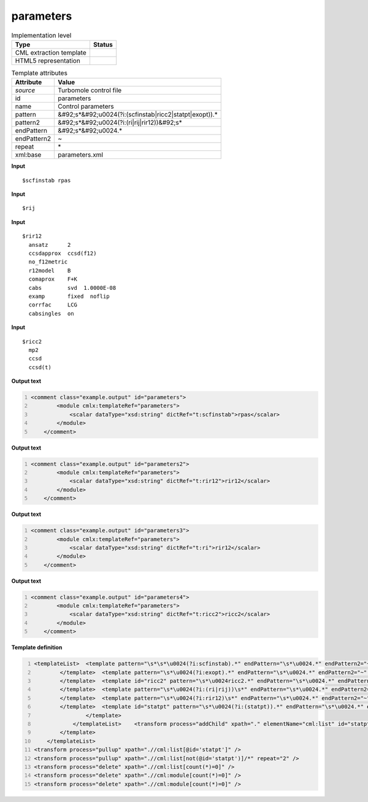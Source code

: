 .. _parameters-d3e55047:

parameters
==========

.. table:: Implementation level

   +----------------------------------------------------------------------------------------------------------------------------+----------------------------------------------------------------------------------------------------------------------------+
   | Type                                                                                                                       | Status                                                                                                                     |
   +============================================================================================================================+============================================================================================================================+
   | CML extraction template                                                                                                    | |image1|                                                                                                                   |
   +----------------------------------------------------------------------------------------------------------------------------+----------------------------------------------------------------------------------------------------------------------------+
   | HTML5 representation                                                                                                       | |image2|                                                                                                                   |
   +----------------------------------------------------------------------------------------------------------------------------+----------------------------------------------------------------------------------------------------------------------------+

.. table:: Template attributes

   +----------------------------------------------------------------------------------------------------------------------------+----------------------------------------------------------------------------------------------------------------------------+
   | Attribute                                                                                                                  | Value                                                                                                                      |
   +============================================================================================================================+============================================================================================================================+
   | *source*                                                                                                                   | Turbomole control file                                                                                                     |
   +----------------------------------------------------------------------------------------------------------------------------+----------------------------------------------------------------------------------------------------------------------------+
   | id                                                                                                                         | parameters                                                                                                                 |
   +----------------------------------------------------------------------------------------------------------------------------+----------------------------------------------------------------------------------------------------------------------------+
   | name                                                                                                                       | Control parameters                                                                                                         |
   +----------------------------------------------------------------------------------------------------------------------------+----------------------------------------------------------------------------------------------------------------------------+
   | pattern                                                                                                                    | &#92;s*&#92;u0024(?i:(scfinstab|ricc2|statpt|exopt)).\*                                                                    |
   +----------------------------------------------------------------------------------------------------------------------------+----------------------------------------------------------------------------------------------------------------------------+
   | pattern2                                                                                                                   | &#92;s*&#92;u0024(?i:(ri|rij|rir12))&#92;s\*                                                                               |
   +----------------------------------------------------------------------------------------------------------------------------+----------------------------------------------------------------------------------------------------------------------------+
   | endPattern                                                                                                                 | &#92;s*&#92;u0024.\*                                                                                                       |
   +----------------------------------------------------------------------------------------------------------------------------+----------------------------------------------------------------------------------------------------------------------------+
   | endPattern2                                                                                                                | ~                                                                                                                          |
   +----------------------------------------------------------------------------------------------------------------------------+----------------------------------------------------------------------------------------------------------------------------+
   | repeat                                                                                                                     | \*                                                                                                                         |
   +----------------------------------------------------------------------------------------------------------------------------+----------------------------------------------------------------------------------------------------------------------------+
   | xml:base                                                                                                                   | parameters.xml                                                                                                             |
   +----------------------------------------------------------------------------------------------------------------------------+----------------------------------------------------------------------------------------------------------------------------+

.. container:: formalpara-title

   **Input**

::

   $scfinstab rpas     
       

.. container:: formalpara-title

   **Input**

::

   $rij
       

.. container:: formalpara-title

   **Input**

::

   $rir12
     ansatz      2
     ccsdapprox  ccsd(f12)
     no_f12metric
     r12model    B
     comaprox    F+K
     cabs        svd  1.0000E-08
     examp       fixed  noflip
     corrfac     LCG
     cabsingles  on    
       

.. container:: formalpara-title

   **Input**

::

   $ricc2
     mp2
     ccsd
     ccsd(t)   
       

.. container:: formalpara-title

   **Output text**

.. code:: xml
   :number-lines:

   <comment class="example.output" id="parameters">
           <module cmlx:templateRef="parameters">
               <scalar dataType="xsd:string" dictRef="t:scfinstab">rpas</scalar>
           </module>
       </comment>

.. container:: formalpara-title

   **Output text**

.. code:: xml
   :number-lines:

   <comment class="example.output" id="parameters2">
           <module cmlx:templateRef="parameters">
               <scalar dataType="xsd:string" dictRef="t:rir12">rir12</scalar>
           </module>
       </comment>

.. container:: formalpara-title

   **Output text**

.. code:: xml
   :number-lines:

   <comment class="example.output" id="parameters3">
           <module cmlx:templateRef="parameters">
               <scalar dataType="xsd:string" dictRef="t:ri">rir12</scalar>
           </module> 
       </comment>

.. container:: formalpara-title

   **Output text**

.. code:: xml
   :number-lines:

   <comment class="example.output" id="parameters4">
           <module cmlx:templateRef="parameters">
               <scalar dataType="xsd:string" dictRef="t:ricc2">ricc2</scalar>
           </module> 
       </comment>

.. container:: formalpara-title

   **Template definition**

.. code:: xml
   :number-lines:

   <templateList>  <template pattern="\s*\s*\u0024(?i:scfinstab).*" endPattern="\s*\u0024.*" endPattern2="~" repeat="*">    <record>\s*\u0024(?i:scfinstab){X,t:scfinstab}</record>
           </template>  <template pattern="\s*\u0024(?i:exopt).*" endPattern="\s*\u0024.*" endPattern2="~" repeat="*">    <record>\s*\u0024(?i:exopt){I,t:exopt}</record>
           </template>  <template id="ricc2" pattern="\s*\u0024ricc2.*" endPattern="\s*\u0024.*" endPattern2="~" repeat="*">    <record>\s*\u0024{X,t:ricc2}</record>    <record repeat="*" />
           </template>  <template pattern="\s*\u0024(?i:(ri|rij))\s*" endPattern="\s*\u0024.*" endPattern2="~" repeat="*">    <record>\s*\u0024{X,t:ri}</record>
           </template>  <template pattern="\s*\u0024(?i:rir12)\s*" endPattern="\s*\u0024.*" endPattern2="~" repeat="*">    <record>\s*\u0024{X,t:rir12}</record>
           </template>  <template id="statpt" pattern="\s*\u0024(?i:(statpt)).*" endPattern="\s*\u0024.*" endPattern2="~" repeat="*">    <templateList>      <template pattern="\s*(?i:(itrvec)).*" endPattern=".*" endPattern2="~">        <record>\s*(?i:(itrvec)){I,t:itrvec}</record>
                   </template>
               </templateList>    <transform process="addChild" xpath="." elementName="cml:list" id="statpt" />    <transform process="addAttribute" xpath=".//cml:list" name="cmlx:templateRef" value="parameters" />    <transform process="addAttribute" xpath=".//cml:list" name="dictRef" value="t:statpt" />    <transform process="move" xpath=".//cml:scalar" to=".//cml:list[@id='statpt']" />      
           </template>
       </templateList>
   <transform process="pullup" xpath=".//cml:list[@id='statpt']" />
   <transform process="pullup" xpath=".//cml:list[not(@id='statpt')]/*" repeat="2" />
   <transform process="delete" xpath=".//cml:list[count(*)=0]" />
   <transform process="delete" xpath=".//cml:module[count(*)=0]" />
   <transform process="delete" xpath=".//cml:module[count(*)=0]" />

.. |image1| image:: ../../imgs/Total.png
.. |image2| image:: ../../imgs/None.png
